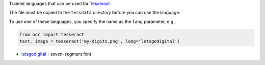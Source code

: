 Trained languages that can be used for `Tesseract <https://github.com/tesseract-ocr/tesseract>`_.

The file must be copied to the ``tessdata`` directory before you can use the language.

To use one of these languages, you specify the name as the ``lang`` parameter, e.g.,

.. code-block:: python

   from ocr import tesseract
   text, image = tesseract('my-digits.png', lang='letsgodigital')

* `letsgodigital <https://github.com/arturaugusto/display_ocr>`_ - seven-segment font
